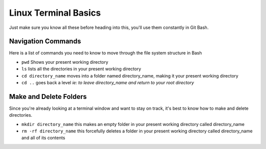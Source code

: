 Linux Terminal Basics
=====================

Just make sure you know all these before heading into this, you'll use them constantly in Git Bash.

Navigation Commands
-------------------

Here is a list of commands you need to know to move through the file system structure in Bash

* ``pwd`` Shows your present working directory
* ``ls`` lists all the directories in your present working directory
* ``cd directory_name`` moves into a folder named directory_name, making it your present working directory
* ``cd ..`` goes back a level *ie: to leave directory_name and return to your root directory*

Make and Delete Folders
-----------------------

Since you're already looking at a terminal window and want to stay on track, it's best to know how to make and delete directories.

* ``mkdir directory_name`` this makes an empty folder in your present working directory called directory_name
* ``rm -rf directory_name`` this forcefully deletes a folder in your present working directory called directory_name and all of its contents
